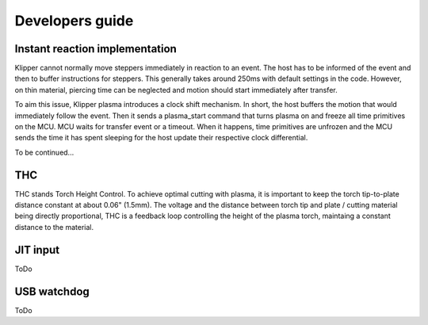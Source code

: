 Developers guide
================

Instant reaction implementation
*******************************
Klipper cannot normally move steppers immediately in reaction to an event. The
host has to be informed of the event and then to buffer instructions for
steppers. This generally takes around 250ms with default settings in the code.
However, on thin material, piercing time can be neglected and motion should
start immediately after transfer.

To aim this issue, Klipper plasma introduces a clock shift mechanism. In short,
the host buffers the motion that would immediately follow the event. Then it
sends a plasma_start command that turns plasma on and freeze all time primitives
on the MCU. MCU waits for transfer event or a timeout. When it happens, time
primitives are unfrozen and the MCU sends the time it has spent sleeping for the
host update their respective clock differential.

To be continued...

THC
***

THC stands Torch Height Control. To achieve optimal cutting with plasma, it is important to keep the torch tip-to-plate distance constant at about 0.06" (1.5mm).
The voltage and the distance between torch tip and plate / cutting material being directly proportional, THC is a feedback loop controlling the height of the plasma torch, maintaing a constant distance to the material.

JIT input
*********

ToDo

USB watchdog
************

ToDo

